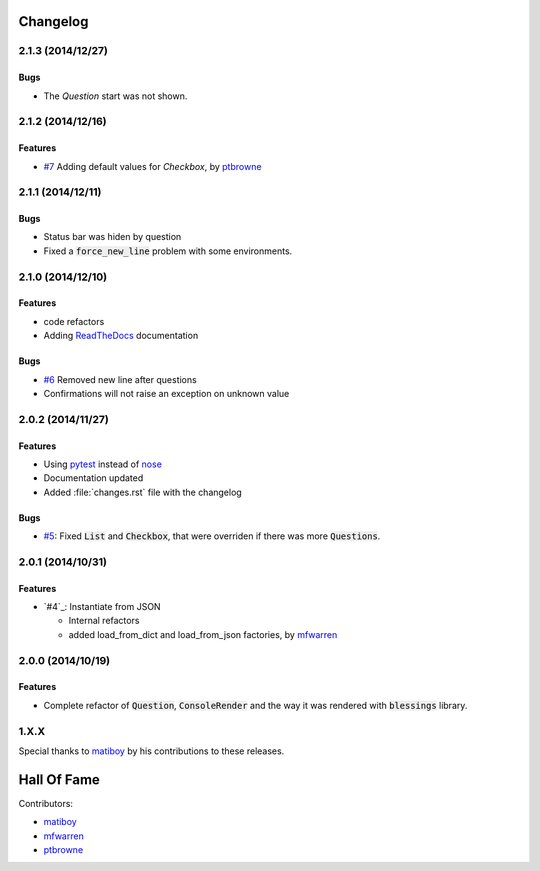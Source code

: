 Changelog
=========

2.1.3 (2014/12/27)
------------------

Bugs
~~~~

* The `Question` start was not shown.

2.1.2 (2014/12/16)
------------------

Features
~~~~~~~~

* `#7`_ Adding default values for `Checkbox`, by ptbrowne_


2.1.1 (2014/12/11)
------------------

Bugs
~~~~

* Status bar was hiden by question
* Fixed a :code:`force_new_line` problem with some environments.


2.1.0 (2014/12/10)
------------------

Features
~~~~~~~~

* code refactors
* Adding `ReadTheDocs`_ documentation

Bugs
~~~~

* `#6`_ Removed new line after questions
* Confirmations will not raise an exception on unknown value


2.0.2 (2014/11/27)
------------------

Features
~~~~~~~~

* Using pytest_ instead of nose_
* Documentation updated
* Added :file:`changes.rst` file with the changelog

Bugs
~~~~

* `#5`_: Fixed :code:`List` and :code:`Checkbox`, that were overriden if there was more :code:`Questions`.

2.0.1 (2014/10/31)
------------------

Features
~~~~~~~~

* `#4`_: Instantiate from JSON

  * Internal refactors
  * added load_from_dict and load_from_json factories, by mfwarren_


2.0.0 (2014/10/19)
------------------

Features
~~~~~~~~

* Complete refactor of :code:`Question`, :code:`ConsoleRender` and the way it was rendered with :code:`blessings` library.

1.X.X
-----

Special thanks to matiboy_ by his contributions to these releases.


Hall Of Fame
============

Contributors:

* matiboy_
* mfwarren_
* ptbrowne_


.. _pytest: http://pytest.org/
.. _nose: https://nose.readthedocs.org/
.. _ReadTheDocs: https://python-inquirer.readthedocs.org/

.. _#1: https://github.com/magmax/python-inquirer/issues/1
.. _#4: https://github.com/magmax/python-inquirer/pull/2
.. _#4: https://github.com/magmax/python-inquirer/pull/3
.. _#4: https://github.com/magmax/python-inquirer/pull/4
.. _#5: https://github.com/magmax/python-inquirer/issues/5
.. _#6: https://github.com/magmax/python-inquirer/issues/6
.. _#7: https://github.com/magmax/python-inquirer/pull/7

.. _ptbrowne: https://github.com/ptbrowne
.. _mfwarren: https://github.com/mfwarren
.. _matiboy: https://github.com/matiboy
